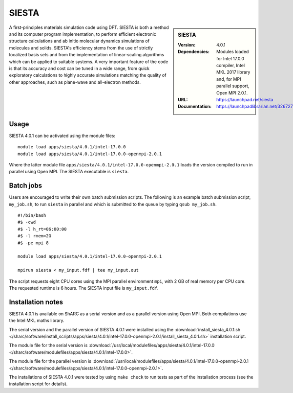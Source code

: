 SIESTA
======

.. sidebar:: SIESTA

   :Version: 4.0.1
   :Dependencies: Modules loaded for Intel 17.0.0 compiler, Intel MKL 2017 library and, for MPI parallel support, Open MPI 2.0.1.
   :URL: https://launchpad.net/siesta
   :Documentation: https://launchpadlibrarian.net/326727596/siesta.pdf


A first-principles materials simulation code using DFT.
SIESTA is both a method and its computer program implementation, to perform efficient electronic structure calculations and ab initio molecular dynamics simulations of molecules and solids. SIESTA's efficiency stems from the use of strictly localized basis sets and from the implementation of linear-scaling algorithms which can be applied to suitable systems. A very important feature of the code is that its accuracy and cost can be tuned in a wide range, from quick exploratory calculations to highly accurate simulations matching the quality of other approaches, such as plane-wave and all-electron methods.


Usage
-----

SIESTA 4.0.1 can be activated using the module files::

    module load apps/siesta/4.0.1/intel-17.0.0
    module load apps/siesta/4.0.1/intel-17.0.0-openmpi-2.0.1

Where the latter module file ``apps/siesta/4.0.1/intel-17.0.0-openmpi-2.0.1`` loads the version compiled to run in parallel using Open MPI.
The SIESTA executable is ``siesta``.


Batch jobs
----------

Users are encouraged to write their own batch submission scripts. The following is an example batch submission script, ``my_job.sh``, to run ``siesta`` in parallel and which is submitted to the queue by typing ``qsub my_job.sh``. ::

    #!/bin/bash
    #$ -cwd
    #$ -l h_rt=06:00:00
    #$ -l rmem=2G
    #$ -pe mpi 8

    module load apps/siesta/4.0.1/intel-17.0.0-openmpi-2.0.1

    mpirun siesta < my_input.fdf | tee my_input.out

The script requests eight CPU cores using the MPI parallel environment ``mpi``, with 2 GB of real memory per CPU core. The requested runtime is 6 hours.
The SIESTA input file is ``my_input.fdf``.


Installation notes
------------------

SIESTA 4.0.1 is available on ShARC as a serial version and as a parallel version using Open MPI. Both compilations use the Intel MKL maths library.

The serial version and the parallel version of SIESTA 4.0.1 were installed using the
:download:`install_siesta_4.0.1.sh </sharc/software/install_scripts/apps/siesta/4.0.1/intel-17.0.0-openmpi-2.0.1/install_siesta_4.0.1.sh>` installation script.

The module file for the serial version is
:download:`/usr/local/modulefiles/apps/siesta/4.0.1/intel-17.0.0 </sharc/software/modulefiles/apps/siesta/4.0.1/intel-17.0.0>`.

The module file for the parallel version is
:download:`/usr/local/modulefiles/apps/siesta/4.0.1/intel-17.0.0-openmpi-2.0.1 </sharc/software/modulefiles/apps/siesta/4.0.1/intel-17.0.0-openmpi-2.0.1>`.

The installations of SIESTA 4.0.1 were tested by using ``make check`` to run tests as part of the installation process (see the installation script for details).

